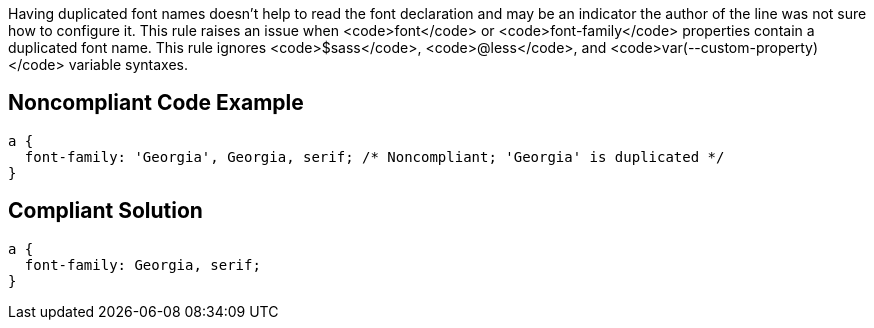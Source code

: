 Having duplicated font names doesn't help to read the font declaration and may be an indicator the author of the line was not sure how to configure it. This rule raises an issue when <code>font</code> or <code>font-family</code> properties contain a duplicated font name. This rule ignores <code>$sass</code>, <code>@less</code>, and <code>var(--custom-property)</code> variable syntaxes.


== Noncompliant Code Example

----
a { 
  font-family: 'Georgia', Georgia, serif; /* Noncompliant; 'Georgia' is duplicated */
}
----


== Compliant Solution

----
a { 
  font-family: Georgia, serif;
}
----

